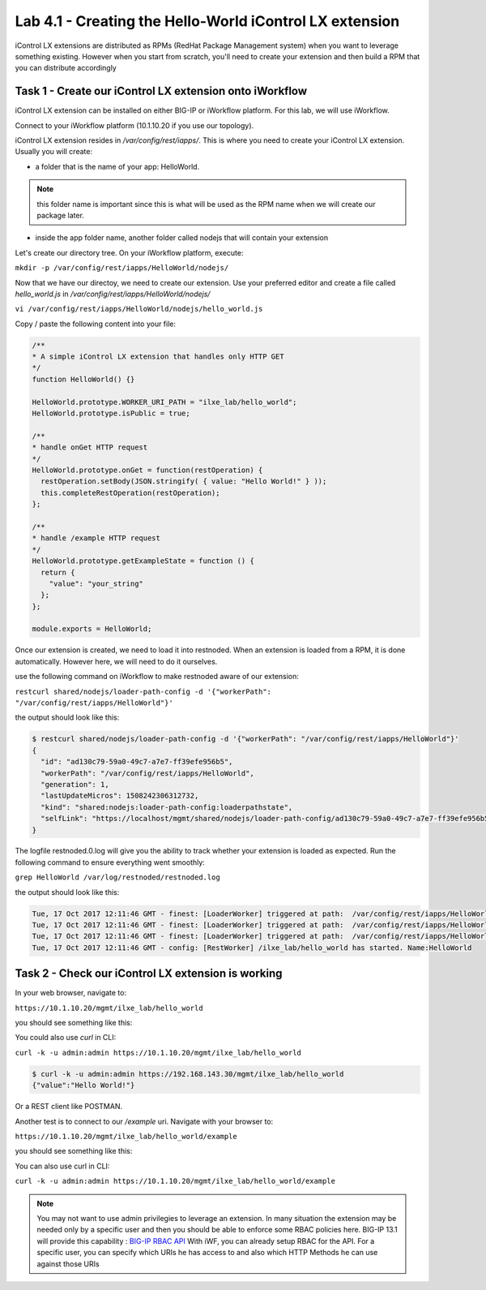 Lab 4.1 - Creating the Hello-World iControl LX extension
--------------------------------------------------------

iControl LX extensions are distributed as RPMs (RedHat Package Management system) when you want to leverage something existing. However when you start from scratch, you'll need to create your extension and then build a RPM that you can distribute accordingly

Task 1 - Create our iControl LX extension onto iWorkflow
^^^^^^^^^^^^^^^^^^^^^^^^^^^^^^^^^^^^^^^^^^^^^^^^^^^^^^^^

iControl LX extension can be installed on either BIG-IP or iWorkflow platform. For this lab, we will use iWorkflow.

Connect to your iWorkflow platform (10.1.10.20 if you use our topology).

iControl LX extension resides in `/var/config/rest/iapps/`. This is where you need to create your iControl LX extension. Usually you will create:

* a folder that is the name of your app: HelloWorld.

.. note::

  this folder name is important since this is what will be used as the RPM name when we will create our package later.

* inside the app folder name, another folder called nodejs that will contain your extension

Let's create our directory tree. On your iWorkflow platform, execute:

``mkdir -p /var/config/rest/iapps/HelloWorld/nodejs/``

Now that we have our directoy, we need to create our extension. Use your preferred editor and create a file called `hello_world.js` in `/var/config/rest/iapps/HelloWorld/nodejs/`

``vi /var/config/rest/iapps/HelloWorld/nodejs/hello_world.js``

Copy / paste the following content into your file:

.. code-block:: javascript

    /**
    * A simple iControl LX extension that handles only HTTP GET
    */
    function HelloWorld() {}

    HelloWorld.prototype.WORKER_URI_PATH = "ilxe_lab/hello_world";
    HelloWorld.prototype.isPublic = true;

    /**
    * handle onGet HTTP request
    */
    HelloWorld.prototype.onGet = function(restOperation) {
      restOperation.setBody(JSON.stringify( { value: "Hello World!" } ));
      this.completeRestOperation(restOperation);
    };

    /**
    * handle /example HTTP request
    */
    HelloWorld.prototype.getExampleState = function () {
      return {
        "value": "your_string"
      };
    };

    module.exports = HelloWorld;

Once our extension is created, we need to load it into restnoded. When an extension is loaded from a RPM, it is done automatically. However here, we will need to do it ourselves.

use the following command on iWorkflow to make restnoded aware of our extension:

``restcurl shared/nodejs/loader-path-config -d '{"workerPath": "/var/config/rest/iapps/HelloWorld"}'``

the output should look like this:

.. code::

  $ restcurl shared/nodejs/loader-path-config -d '{"workerPath": "/var/config/rest/iapps/HelloWorld"}'
  {
    "id": "ad130c79-59a0-49c7-a7e7-ff39efe956b5",
    "workerPath": "/var/config/rest/iapps/HelloWorld",
    "generation": 1,
    "lastUpdateMicros": 1508242306312732,
    "kind": "shared:nodejs:loader-path-config:loaderpathstate",
    "selfLink": "https://localhost/mgmt/shared/nodejs/loader-path-config/ad130c79-59a0-49c7-a7e7-ff39efe956b5"
  }

The logfile restnoded.0.log will give you the ability to track whether your extension is loaded as expected. Run the following command to ensure everything went smoothly:

``grep HelloWorld /var/log/restnoded/restnoded.log``

the output should look like this:

.. code::

  Tue, 17 Oct 2017 12:11:46 GMT - finest: [LoaderWorker] triggered at path:  /var/config/rest/iapps/HelloWorld
  Tue, 17 Oct 2017 12:11:46 GMT - finest: [LoaderWorker] triggered at path:  /var/config/rest/iapps/HelloWorld/nodejs
  Tue, 17 Oct 2017 12:11:46 GMT - finest: [LoaderWorker] triggered at path:  /var/config/rest/iapps/HelloWorld/nodejs/hello_world.js
  Tue, 17 Oct 2017 12:11:46 GMT - config: [RestWorker] /ilxe_lab/hello_world has started. Name:HelloWorld


Task 2 - Check our iControl LX extension is working
^^^^^^^^^^^^^^^^^^^^^^^^^^^^^^^^^^^^^^^^^^^^^^^^^^^

In your web browser, navigate to:

``https://10.1.10.20/mgmt/ilxe_lab/hello_world``

you should see something like this:

.. image:: ../../_static/class1/module4/lab1-image001.png
  :align: center
  :scale: 50%

You could also use `curl` in CLI:

``curl -k -u admin:admin https://10.1.10.20/mgmt/ilxe_lab/hello_world``

.. code::

  $ curl -k -u admin:admin https://192.168.143.30/mgmt/ilxe_lab/hello_world
  {"value":"Hello World!"}

Or a REST client like POSTMAN.

Another test is to connect to our `/example` uri. Navigate with your browser to:

``https://10.1.10.20/mgmt/ilxe_lab/hello_world/example``

you should see something like this:

.. image:: ../../_static/class1/module4/lab1-image002.png
  :align: center
  :scale: 50%

You can also use curl in CLI:

``curl -k -u admin:admin https://10.1.10.20/mgmt/ilxe_lab/hello_world/example``

.. note::

  You may not want to use admin privilegies to leverage an extension. In many situation the extension may be needed only by a specific user and then you should be able to enforce some RBAC policies here. BIG-IP 13.1 will provide this capability : `BIG-IP RBAC API`_
  With iWF, you can already setup RBAC for the API. For a specific user, you can specify which URIs he has access to and also which HTTP Methods he can use against those URIs

  .. _BIG-IP RBAC API: http://https://hive.f5.com/docs/DOC-45844
